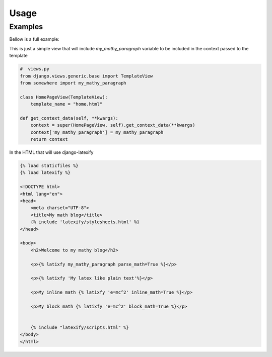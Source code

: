 Usage
-----

Examples
========



Bellow is a full example:

This is just a simple view that will include `my_mathy_paragraph` variable to be included in the context passed to the template

.. code-block:: python

    #  views.py
    from django.views.generic.base import TemplateView
    from somewhere import my_mathy_paragraph

    class HomePageView(TemplateView):
        template_name = "home.html"

    def get_context_data(self, **kwargs):
        context = super(HomePageView, self).get_context_data(**kwargs)
        context['my_mathy_paragraph'] = my_mathy_paragraph
        return context


In the HTML that will use django-latexify

.. code-block:: html

    {% load staticfiles %}
    {% load latexify %}

    <!DOCTYPE html>
    <html lang="en">
    <head>
        <meta charset="UTF-8">
        <title>My math blog</title>
        {% include 'latexify/stylesheets.html' %}
    </head>

    <body>
        <h2>Welcome to my mathy blog</h2>

        <p>{% latixfy my_mathy_paragraph parse_math=True %}</p>

        <p>{% latixfy 'My latex like plain text'%}</p>

        <p>My inline math {% latixfy 'e=mc^2' inline_math=True %}</p>

        <p>My block math {% latixfy 'e=mc^2' block_math=True %}</p>


        {% include "latexify/scripts.html" %}
    </body>
    </html>

